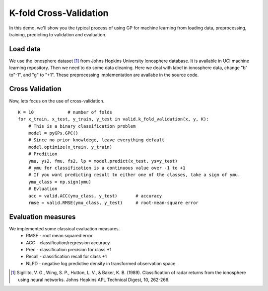 K-fold Cross-Validation
==================================

In this demo, we'll show you the typical process of using GP for machine learning from loading data, preprocessing, training,  predicting to validation and evaluation.

Load data
--------------------
We use the ionosphere dataset [1]_ from Johns Hopkins University Ionosphere database. 
It is available in UCI machine learning repository. 
Then we need to do some data cleaning. Here we deal with label in ionosphere data, change "b" to"-1", and "g" to "+1". These preprocessing implementation are availabe in the source code.


Cross Validation
----------------------------
Now, lets focus on the use of cross-validation. ::

	K = 10             # number of folds
	for x_train, x_test, y_train, y_test in valid.k_fold_validation(x, y, K):
	    # This is a binary classification problem
	    model = pyGPs.GPC()
	    # Since no prior knowldege, leave everything default 
	    model.optimize(x_train, y_train)
	    # Predition 
	    ymu, ys2, fmu, fs2, lp = model.predict(x_test, ys=y_test)
	    # ymu for classification is a continuous value over -1 to +1
	    # If you want predicting result to either one of the classes, take a sign of ymu.
	    ymu_class = np.sign(ymu)
	    # Evluation
	    acc = valid.ACC(ymu_class, y_test)       # accuracy 
	    rmse = valid.RMSE(ymu_class, y_test)     # root-mean-square error


Evaluation measures
-----------------------------
We implemented some classical evaluation measures. 
    - RMSE - root mean squared error
    - ACC - classification/regression accuracy
    - Prec - classification precision for class +1
    - Recall - classification recall for class +1
    - NLPD - negative log predictive density in transformed observation space




.. [1] Sigillito, V. G., Wing, S. P., Hutton, L. V., \& Baker, K. B. (1989). Classification of radar returns from the ionosphere using neural networks. Johns Hopkins APL Technical Digest, 10, 262-266. 
